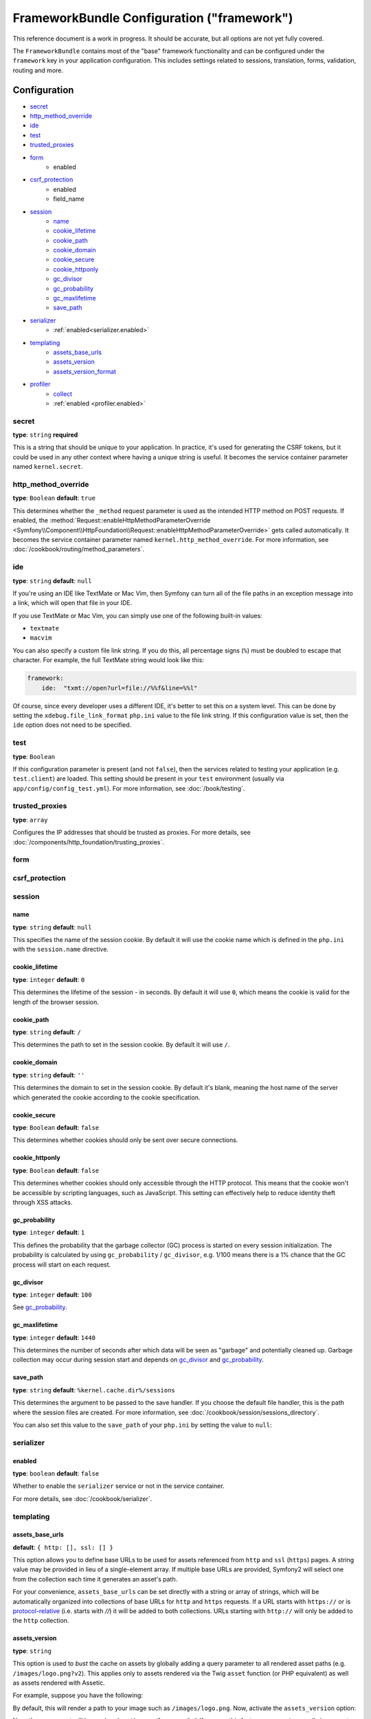 .. index::
   single: Configuration reference; Framework

FrameworkBundle Configuration ("framework")
===========================================

This reference document is a work in progress. It should be accurate, but
all options are not yet fully covered.

The ``FrameworkBundle`` contains most of the "base" framework functionality
and can be configured under the ``framework`` key in your application configuration.
This includes settings related to sessions, translation, forms, validation,
routing and more.

Configuration
-------------

* `secret`_
* `http_method_override`_
* `ide`_
* `test`_
* `trusted_proxies`_
* `form`_
    * enabled
* `csrf_protection`_
    * enabled
    * field_name
* `session`_
    * `name`_
    * `cookie_lifetime`_
    * `cookie_path`_
    * `cookie_domain`_
    * `cookie_secure`_
    * `cookie_httponly`_
    * `gc_divisor`_
    * `gc_probability`_
    * `gc_maxlifetime`_
    * `save_path`_
* `serializer`_
    * :ref:`enabled<serializer.enabled>`
* `templating`_
    * `assets_base_urls`_
    * `assets_version`_
    * `assets_version_format`_
* `profiler`_
    * `collect`_
    * :ref:`enabled <profiler.enabled>`

secret
~~~~~~

**type**: ``string`` **required**

This is a string that should be unique to your application. In practice,
it's used for generating the CSRF tokens, but it could be used in any other
context where having a unique string is useful. It becomes the service container
parameter named ``kernel.secret``.

.. _configuration-framework-http_method_override:

http_method_override
~~~~~~~~~~~~~~~~~~~~

.. versionadded:: 2.3
    The ``http_method_override`` option is new in Symfony 2.3.

**type**: ``Boolean`` **default**: ``true``

This determines whether the ``_method`` request parameter is used as the intended
HTTP method on POST requests. If enabled, the
:method:`Request::enableHttpMethodParameterOverride <Symfony\\Component\\HttpFoundation\\Request::enableHttpMethodParameterOverride>`
gets called automatically. It becomes the service container parameter named
``kernel.http_method_override``. For more information, see
:doc:`/cookbook/routing/method_parameters`.

ide
~~~

**type**: ``string`` **default**: ``null``

If you're using an IDE like TextMate or Mac Vim, then Symfony can turn all
of the file paths in an exception message into a link, which will open that
file in your IDE.

If you use TextMate or Mac Vim, you can simply use one of the following built-in
values:

* ``textmate``
* ``macvim``

You can also specify a custom file link string. If you do this, all percentage
signs (``%``) must be doubled to escape that character. For example, the
full TextMate string would look like this:

.. code-block:: yaml

    framework:
        ide:  "txmt://open?url=file://%%f&line=%%l"

Of course, since every developer uses a different IDE, it's better to set
this on a system level. This can be done by setting the ``xdebug.file_link_format``
``php.ini`` value to the file link string. If this configuration value is set, then
the ``ide`` option does not need to be specified.

.. _reference-framework-test:

test
~~~~

**type**: ``Boolean``

If this configuration parameter is present (and not ``false``), then the
services related to testing your application (e.g. ``test.client``) are loaded.
This setting should be present in your ``test`` environment (usually via
``app/config/config_test.yml``). For more information, see :doc:`/book/testing`.

.. _reference-framework-trusted-proxies:

trusted_proxies
~~~~~~~~~~~~~~~

**type**: ``array``

Configures the IP addresses that should be trusted as proxies. For more details,
see :doc:`/components/http_foundation/trusting_proxies`.

.. versionadded:: 2.3
    CIDR notation support was introduced, so you can whitelist whole
    subnets (e.g. ``10.0.0.0/8``, ``fc00::/7``).

.. configuration-block::

    .. code-block:: yaml

        framework:
            trusted_proxies:  [192.0.0.1, 10.0.0.0/8]

    .. code-block:: xml

        <framework:config trusted-proxies="192.0.0.1, 10.0.0.0/8">
            <!-- ... -->
        </framework>

    .. code-block:: php

        $container->loadFromExtension('framework', array(
            'trusted_proxies' => array('192.0.0.1', '10.0.0.0/8'),
        ));

.. _reference-framework-form:

form
~~~~

csrf_protection
~~~~~~~~~~~~~~~

session
~~~~~~~

name
....

**type**: ``string`` **default**: ``null``

This specifies the name of the session cookie. By default it will use the cookie
name which is defined in the ``php.ini`` with the ``session.name`` directive.

cookie_lifetime
...............

**type**: ``integer`` **default**: ``0``

This determines the lifetime of the session - in seconds. By default it will use
``0``, which means the cookie is valid for the length of the browser session.

cookie_path
...........

**type**: ``string`` **default**: ``/``

This determines the path to set in the session cookie. By default it will use ``/``.

cookie_domain
.............

**type**: ``string`` **default**: ``''``

This determines the domain to set in the session cookie. By default it's blank,
meaning the host name of the server which generated the cookie according
to the cookie specification.

cookie_secure
.............

**type**: ``Boolean`` **default**: ``false``

This determines whether cookies should only be sent over secure connections.

cookie_httponly
...............

**type**: ``Boolean`` **default**: ``false``

This determines whether cookies should only accessible through the HTTP protocol.
This means that the cookie won't be accessible by scripting languages, such
as JavaScript. This setting can effectively help to reduce identity theft
through XSS attacks.

gc_probability
..............

**type**: ``integer`` **default**: ``1``

This defines the probability that the garbage collector (GC) process is started
on every session initialization. The probability is calculated by using
``gc_probability`` / ``gc_divisor``, e.g. 1/100 means there is a 1% chance
that the GC process will start on each request.

gc_divisor
..........

**type**: ``integer`` **default**: ``100``

See `gc_probability`_.

gc_maxlifetime
..............

**type**: ``integer`` **default**: ``1440``

This determines the number of seconds after which data will be seen as "garbage"
and potentially cleaned up. Garbage collection may occur during session start
and depends on `gc_divisor`_ and `gc_probability`_.

save_path
.........

**type**: ``string`` **default**: ``%kernel.cache.dir%/sessions``

This determines the argument to be passed to the save handler. If you choose
the default file handler, this is the path where the session files are created.
For more information, see :doc:`/cookbook/session/sessions_directory`.

You can also set this value to the ``save_path`` of your ``php.ini`` by setting
the value to ``null``:

.. configuration-block::

    .. code-block:: yaml

        # app/config/config.yml
        framework:
            session:
                save_path: null

    .. code-block:: xml

        <!-- app/config/config.xml -->
        <framework:config>
            <framework:session save-path="null" />
        </framework:config>

    .. code-block:: php

        // app/config/config.php
        $container->loadFromExtension('framework', array(
            'session' => array(
                'save_path' => null,
            ),
        ));

.. _configuration-framework-serializer:

serializer
~~~~~~~~~~

.. _serializer.enabled:

enabled
.......

**type**: ``boolean`` **default**: ``false``

Whether to enable the ``serializer`` service or not in the service container.

For more details, see :doc:`/cookbook/serializer`.

templating
~~~~~~~~~~

assets_base_urls
................

**default**: ``{ http: [], ssl: [] }``

This option allows you to define base URLs to be used for assets referenced
from ``http`` and ``ssl`` (``https``) pages. A string value may be provided in
lieu of a single-element array. If multiple base URLs are provided, Symfony2
will select one from the collection each time it generates an asset's path.

For your convenience, ``assets_base_urls`` can be set directly with a string or
array of strings, which will be automatically organized into collections of base
URLs for ``http`` and ``https`` requests. If a URL starts with ``https://`` or
is `protocol-relative`_ (i.e. starts with `//`) it will be added to both
collections. URLs starting with ``http://`` will only be added to the
``http`` collection.

.. _ref-framework-assets-version:

assets_version
..............

**type**: ``string``

This option is used to *bust* the cache on assets by globally adding a query
parameter to all rendered asset paths (e.g. ``/images/logo.png?v2``). This
applies only to assets rendered via the Twig ``asset`` function (or PHP equivalent)
as well as assets rendered with Assetic.

For example, suppose you have the following:

.. configuration-block::

    .. code-block:: html+jinja

        <img src="{{ asset('images/logo.png') }}" alt="Symfony!" />

    .. code-block:: php

        <img src="<?php echo $view['assets']->getUrl('images/logo.png') ?>" alt="Symfony!" />

By default, this will render a path to your image such as ``/images/logo.png``.
Now, activate the ``assets_version`` option:

.. configuration-block::

    .. code-block:: yaml

        # app/config/config.yml
        framework:
            # ...
            templating: { engines: ['twig'], assets_version: v2 }

    .. code-block:: xml

        <!-- app/config/config.xml -->
        <framework:templating assets-version="v2">
            <framework:engine id="twig" />
        </framework:templating>

    .. code-block:: php

        // app/config/config.php
        $container->loadFromExtension('framework', array(
            ...,
            'templating'      => array(
                'engines'        => array('twig'),
                'assets_version' => 'v2',
            ),
        ));

Now, the same asset will be rendered as ``/images/logo.png?v2`` If you use
this feature, you **must** manually increment the ``assets_version`` value
before each deployment so that the query parameters change.

You can also control how the query string works via the `assets_version_format`_
option.

assets_version_format
.....................

**type**: ``string`` **default**: ``%%s?%%s``

This specifies a :phpfunction:`sprintf` pattern that will be used with the `assets_version`_
option to construct an asset's path. By default, the pattern adds the asset's
version as a query string. For example, if ``assets_version_format`` is set to
``%%s?version=%%s`` and ``assets_version`` is set to ``5``, the asset's path
would be ``/images/logo.png?version=5``.

.. note::

    All percentage signs (``%``) in the format string must be doubled to escape
    the character. Without escaping, values might inadvertently be interpreted
    as :ref:`book-service-container-parameters`.

.. tip::

    Some CDN's do not support cache-busting via query strings, so injecting the
    version into the actual file path is necessary. Thankfully, ``assets_version_format``
    is not limited to producing versioned query strings.

    The pattern receives the asset's original path and version as its first and
    second parameters, respectively. Since the asset's path is one parameter, you
    cannot modify it in-place (e.g. ``/images/logo-v5.png``); however, you can
    prefix the asset's path using a pattern of ``version-%%2$s/%%1$s``, which
    would result in the path ``version-5/images/logo.png``.

    URL rewrite rules could then be used to disregard the version prefix before
    serving the asset. Alternatively, you could copy assets to the appropriate
    version path as part of your deployment process and forgo any URL rewriting.
    The latter option is useful if you would like older asset versions to remain
    accessible at their original URL.

profiler
~~~~~~~~

.. versionadded:: 2.2
    The ``enabled`` option was added in Symfony 2.2. Previously, the profiler
    could only be disabled by omitting the ``framework.profiler`` configuration
    entirely.

.. _profiler.enabled:

enabled
.......

**default**: ``true`` in the ``dev`` and ``test`` environments

The profiler can be disabled by setting this key to ``false``.

.. versionadded:: 2.3

    The ``collect`` option is new in Symfony 2.3. Previously, when ``profiler.enabled``
    was false, the profiler *was* actually enabled, but the collectors were
    disabled. Now the profiler and collectors can be controller independently.

collect
.......

**default**: ``true``

This option configures the way the profiler behaves when it is enabled. If set
to ``true``, the profiler collects data for all requests. If you want to only
collect information on-demand, you can set the ``collect`` flag to ``false``
and activate the data collectors by hand::

    $profiler->enable();

Full Default Configuration
--------------------------

.. configuration-block::

    .. code-block:: yaml

        framework:
            secret:               ~
            http_method_override: true
            trusted_proxies:      []
            ide:                  ~
            test:                 ~
            default_locale:       en

            # form configuration
            form:
                enabled:              false
            csrf_protection:
                enabled:              false
                field_name:           _token

            # esi configuration
            esi:
                enabled:              false

            # fragments configuration
            fragments:
                enabled:              false
                path:                 /_fragment

            # profiler configuration
            profiler:
                enabled:              false
                collect:              true
                only_exceptions:      false
                only_master_requests: false
                dsn:                  file:%kernel.cache_dir%/profiler
                username:
                password:
                lifetime:             86400
                matcher:
                    ip:                   ~

                    # use the urldecoded format
                    path:                 ~ # Example: ^/path to resource/
                    service:              ~

            # router configuration
            router:
                resource:             ~ # Required
                type:                 ~
                http_port:            80
                https_port:           443

                # set to true to throw an exception when a parameter does not match the requirements
                # set to false to disable exceptions when a parameter does not match the requirements (and return null instead)
                # set to null to disable parameter checks against requirements
                # 'true' is the preferred configuration in development mode, while 'false' or 'null' might be preferred in production
                strict_requirements:  true

            # session configuration
            session:
                storage_id:           session.storage.native
                handler_id:           session.handler.native_file
                name:                 ~
                cookie_lifetime:      ~
                cookie_path:          ~
                cookie_domain:        ~
                cookie_secure:        ~
                cookie_httponly:      ~
                gc_divisor:           ~
                gc_probability:       ~
                gc_maxlifetime:       ~
                save_path:            %kernel.cache_dir%/sessions

            # serializer configuration
            serializer:
               enabled: false

            # templating configuration
            templating:
                assets_version:       ~
                assets_version_format:  %%s?%%s
                hinclude_default_template:  ~
                form:
                    resources:

                        # Default:
                        - FrameworkBundle:Form
                assets_base_urls:
                    http:                 []
                    ssl:                  []
                cache:                ~
                engines:              # Required

                    # Example:
                    - twig
                loaders:              []
                packages:

                    # Prototype
                    name:
                        version:              ~
                        version_format:       %%s?%%s
                        base_urls:
                            http:                 []
                            ssl:                  []

            # translator configuration
            translator:
                enabled:              false
                fallback:             en

            # validation configuration
            validation:
                enabled:              false
                cache:                ~
                enable_annotations:   false
                translation_domain:   validators

            # annotation configuration
            annotations:
                cache:                file
                file_cache_dir:       %kernel.cache_dir%/annotations
                debug:                %kernel.debug%

.. _`protocol-relative`: http://tools.ietf.org/html/rfc3986#section-4.2
